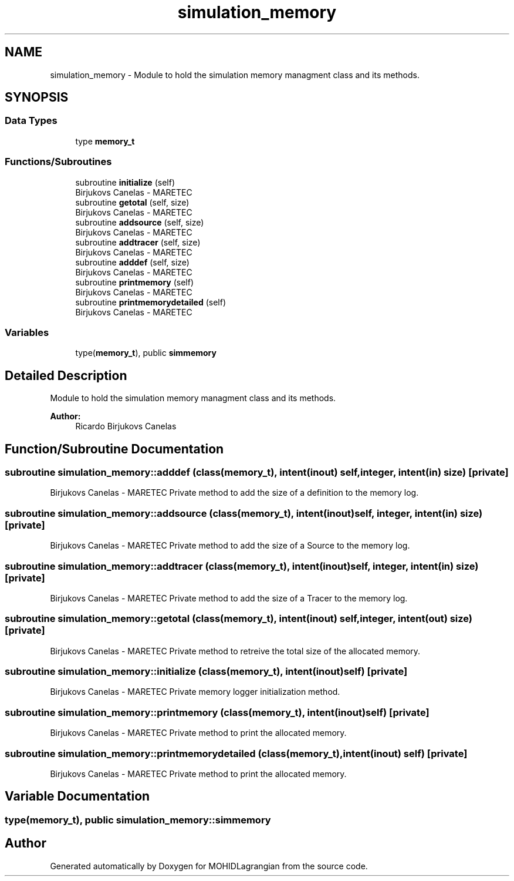.TH "simulation_memory" 3 "Wed May 2 2018" "Version 0.01" "MOHIDLagrangian" \" -*- nroff -*-
.ad l
.nh
.SH NAME
simulation_memory \- Module to hold the simulation memory managment class and its methods\&.  

.SH SYNOPSIS
.br
.PP
.SS "Data Types"

.in +1c
.ti -1c
.RI "type \fBmemory_t\fP"
.br
.in -1c
.SS "Functions/Subroutines"

.in +1c
.ti -1c
.RI "subroutine \fBinitialize\fP (self)"
.br
.RI "Birjukovs Canelas - MARETEC "
.ti -1c
.RI "subroutine \fBgetotal\fP (self, size)"
.br
.RI "Birjukovs Canelas - MARETEC "
.ti -1c
.RI "subroutine \fBaddsource\fP (self, size)"
.br
.RI "Birjukovs Canelas - MARETEC "
.ti -1c
.RI "subroutine \fBaddtracer\fP (self, size)"
.br
.RI "Birjukovs Canelas - MARETEC "
.ti -1c
.RI "subroutine \fBadddef\fP (self, size)"
.br
.RI "Birjukovs Canelas - MARETEC "
.ti -1c
.RI "subroutine \fBprintmemory\fP (self)"
.br
.RI "Birjukovs Canelas - MARETEC "
.ti -1c
.RI "subroutine \fBprintmemorydetailed\fP (self)"
.br
.RI "Birjukovs Canelas - MARETEC "
.in -1c
.SS "Variables"

.in +1c
.ti -1c
.RI "type(\fBmemory_t\fP), public \fBsimmemory\fP"
.br
.in -1c
.SH "Detailed Description"
.PP 
Module to hold the simulation memory managment class and its methods\&. 


.PP
\fBAuthor:\fP
.RS 4
Ricardo Birjukovs Canelas 
.RE
.PP

.SH "Function/Subroutine Documentation"
.PP 
.SS "subroutine simulation_memory::adddef (class(\fBmemory_t\fP), intent(inout) self, integer, intent(in) size)\fC [private]\fP"

.PP
Birjukovs Canelas - MARETEC Private method to add the size of a definition to the memory log\&. 
.SS "subroutine simulation_memory::addsource (class(\fBmemory_t\fP), intent(inout) self, integer, intent(in) size)\fC [private]\fP"

.PP
Birjukovs Canelas - MARETEC Private method to add the size of a Source to the memory log\&. 
.SS "subroutine simulation_memory::addtracer (class(\fBmemory_t\fP), intent(inout) self, integer, intent(in) size)\fC [private]\fP"

.PP
Birjukovs Canelas - MARETEC Private method to add the size of a Tracer to the memory log\&. 
.SS "subroutine simulation_memory::getotal (class(\fBmemory_t\fP), intent(inout) self, integer, intent(out) size)\fC [private]\fP"

.PP
Birjukovs Canelas - MARETEC Private method to retreive the total size of the allocated memory\&. 
.SS "subroutine simulation_memory::initialize (class(\fBmemory_t\fP), intent(inout) self)\fC [private]\fP"

.PP
Birjukovs Canelas - MARETEC Private memory logger initialization method\&. 
.SS "subroutine simulation_memory::printmemory (class(\fBmemory_t\fP), intent(inout) self)\fC [private]\fP"

.PP
Birjukovs Canelas - MARETEC Private method to print the allocated memory\&. 
.SS "subroutine simulation_memory::printmemorydetailed (class(\fBmemory_t\fP), intent(inout) self)\fC [private]\fP"

.PP
Birjukovs Canelas - MARETEC Private method to print the allocated memory\&. 
.SH "Variable Documentation"
.PP 
.SS "type(\fBmemory_t\fP), public simulation_memory::simmemory"

.SH "Author"
.PP 
Generated automatically by Doxygen for MOHIDLagrangian from the source code\&.
